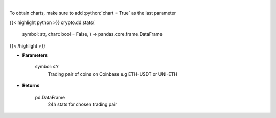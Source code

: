 .. role:: python(code)
    :language: python
    :class: highlight

|

.. raw:: html

    <h3>
    > Get 24 hr stats for the product. Volume is in base currency units.
    Open, high and low are in quote currency units.  [Source: Coinbase]
    </h3>

To obtain charts, make sure to add :python:`chart = True` as the last parameter

{{< highlight python >}}
crypto.dd.stats(
    symbol: str,
    chart: bool = False,
    ) -> pandas.core.frame.DataFrame
{{< /highlight >}}

* **Parameters**

    symbol: *str*
        Trading pair of coins on Coinbase e.g ETH-USDT or UNI-ETH

    
* **Returns**

    pd.DataFrame
        24h stats for chosen trading pair
    